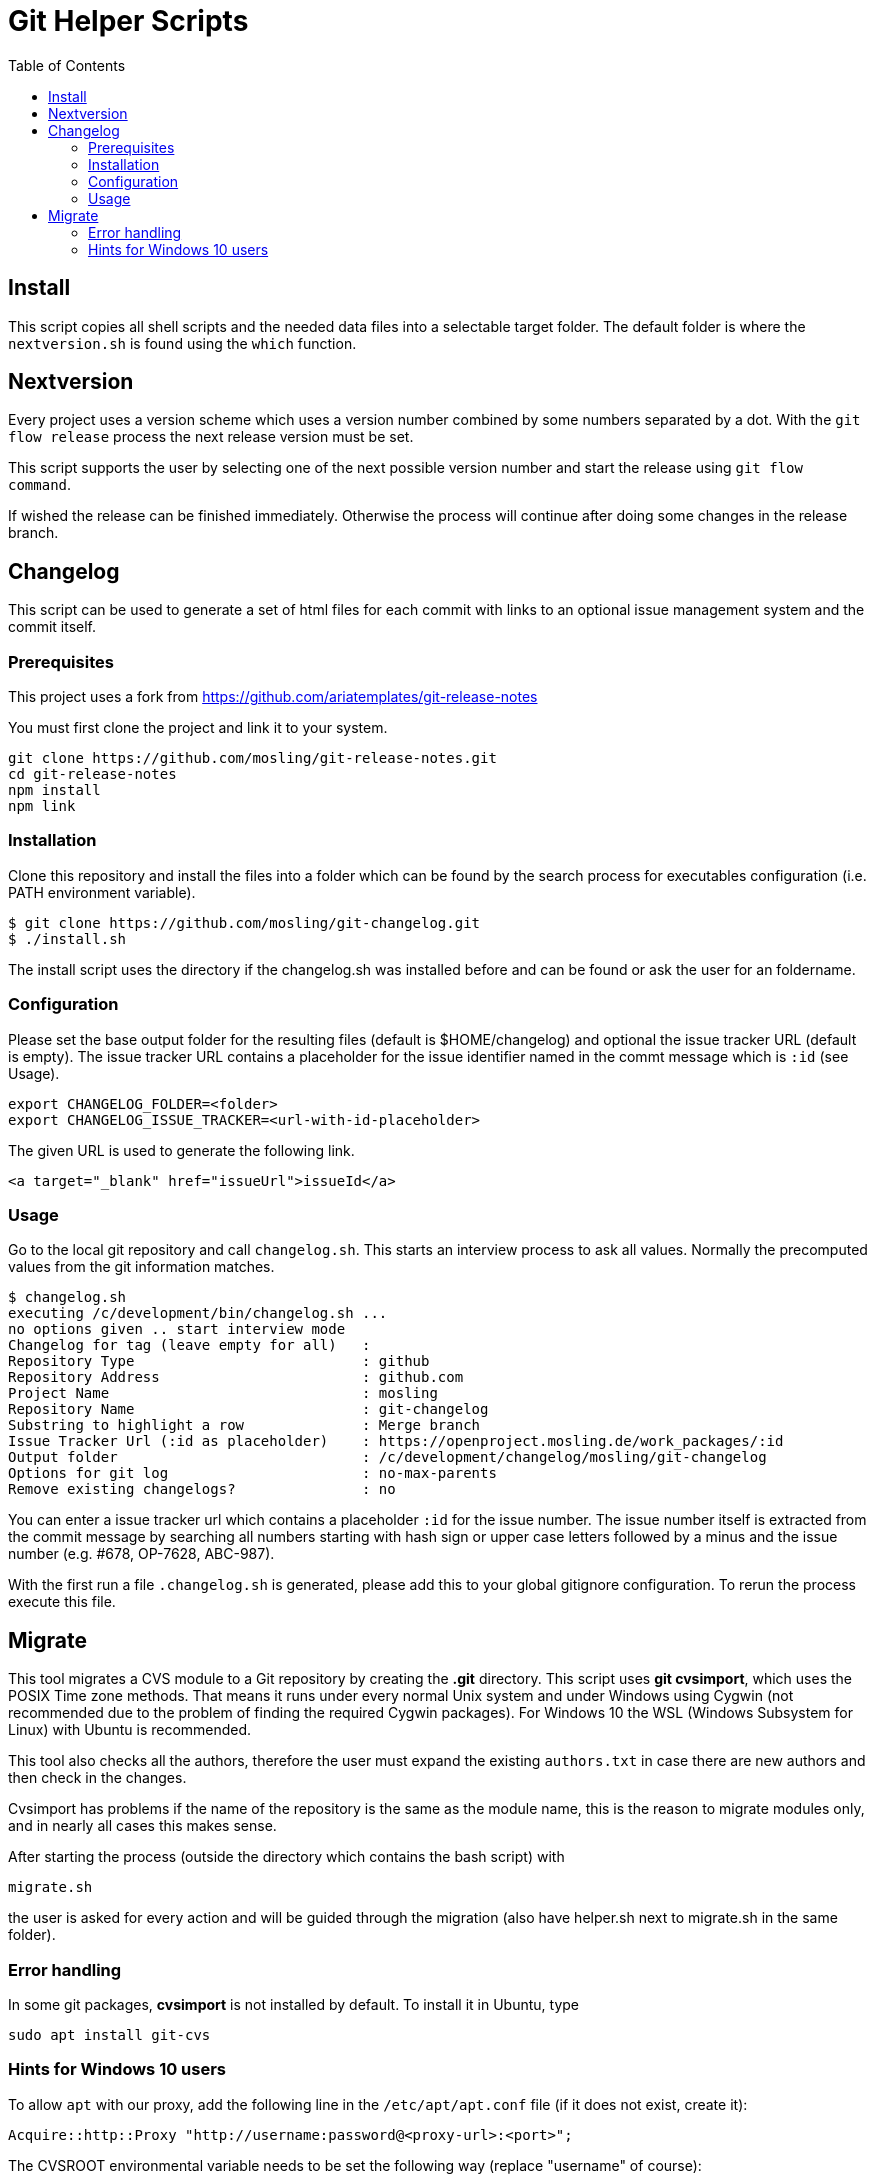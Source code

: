 :toc:

= Git Helper Scripts

== Install

This script copies all shell scripts and the needed data files into a selectable target folder. The default
folder is where the `nextversion.sh` is found using the `which` function.

== Nextversion

Every project uses a version scheme which uses a version number combined by some numbers separated
by a dot. With the `git flow release` process the next release version must be set.

This script supports the user by selecting one of the next possible version number and
start the release using `git flow command`.

If wished the release can be finished immediately. Otherwise the process will continue after doing
some changes in the release branch.

== Changelog

This script can be used to generate a set of html files for each commit with links to an optional issue management system and the commit itself.

=== Prerequisites

This project uses a fork from https://github.com/ariatemplates/git-release-notes

You must first clone the project and link it to your system.

[source,shell]
----
git clone https://github.com/mosling/git-release-notes.git
cd git-release-notes
npm install
npm link
----

=== Installation

Clone this repository and install the files into a folder which can be found by the search process for executables configuration (i.e. PATH environment variable).

[source,shell]
----
$ git clone https://github.com/mosling/git-changelog.git
$ ./install.sh
----

The install script uses the directory if the changelog.sh was installed before and can be found or ask the user for an foldername.

=== Configuration

Please set the base output folder for the resulting files (default is $HOME/changelog) and optional the issue tracker URL (default is empty). The issue tracker URL contains a placeholder for the issue identifier named in the commt message which is `:id` (see Usage).

[source,shell]
----
export CHANGELOG_FOLDER=<folder>
export CHANGELOG_ISSUE_TRACKER=<url-with-id-placeholder>
----

The given URL is used to generate the following link.

[source,html]
----
<a target="_blank" href="issueUrl">issueId</a>
----
=== Usage

Go to the local git repository and call ```changelog.sh```. This starts an interview process to ask all values. Normally the precomputed values from the git information matches.

----
$ changelog.sh
executing /c/development/bin/changelog.sh ...
no options given .. start interview mode
Changelog for tag (leave empty for all)   :
Repository Type                           : github
Repository Address                        : github.com
Project Name                              : mosling
Repository Name                           : git-changelog
Substring to highlight a row              : Merge branch
Issue Tracker Url (:id as placeholder)    : https://openproject.mosling.de/work_packages/:id
Output folder                             : /c/development/changelog/mosling/git-changelog
Options for git log                       : no-max-parents
Remove existing changelogs?               : no
----

You can enter a issue tracker url which contains a placeholder `:id` for the issue number. The issue number itself is extracted from the commit message by searching all numbers starting with hash sign or upper case letters followed by a minus and the issue number (e.g. #678, OP-7628, ABC-987).

With the first run a file `.changelog.sh` is generated, please add this to your global gitignore configuration. To rerun the process execute this file.


== Migrate

This tool migrates a CVS module to a Git repository by creating the *.git* directory. This script uses *git cvsimport*, which uses the POSIX Time zone methods.
That means it runs under every normal Unix system and under Windows using Cygwin (not recommended due to the problem of finding the required Cygwin packages).
For Windows 10 the WSL (Windows Subsystem for Linux) with Ubuntu is recommended.

This tool also checks all the authors, therefore the user must expand the existing `authors.txt` in case there are new authors and then check in the changes.

Cvsimport has problems if the name of the repository is the same as the module name, this is the reason to migrate modules only, and in nearly all cases this makes sense.

After starting the process (outside the directory which contains the bash script) with

----
migrate.sh
----

the user is asked for every action and will be guided through the migration (also have helper.sh next to migrate.sh in the same folder).

=== Error handling

In some git packages, *cvsimport* is not installed by default. To install it in Ubuntu, type
----
sudo apt install git-cvs
----

=== Hints for Windows 10 users

To allow `apt` with our proxy, add the following line in the `/etc/apt/apt.conf` file (if it does not exist, create it):
----
Acquire::http::Proxy "http://username:password@<proxy-url>:<port>";
----

The CVSROOT environmental variable needs to be set the following way (replace "username" of course):
----
export CVSROOT=":pserver:username@<cvs-server>:/home/cvsroot"
----

To navigate to a Windows folder in WSL, you should first navigate to `/mnt`. Thus a path like `D:\git` could be reached by

----
cd /mnt/c/git.
----

To call migrate.sh on a certain repository, after navigating to its folder you should type:
----
./migrate.sh
----



 